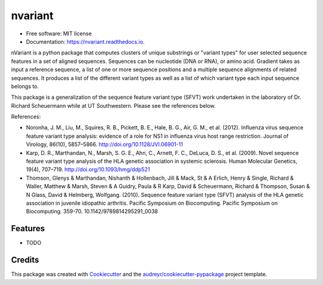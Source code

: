 ========
nvariant
========


.. image:: https://img.shields.io/pypi/v/nvariant.svg
        :target: https://pypi.python.org/pypi/nvariant

.. image:: https://img.shields.io/travis/burkesquires/nvariant.svg
        :target: https://travis-ci.org/burkesquires/nvariant

.. image:: https://readthedocs.org/projects/nvariant/badge/?version=latest
        :target: https://nvariant.readthedocs.io/en/latest/?badge=latest
        :alt: Documentation Status


.. image:: https://pyup.io/repos/github/burkesquires/nvariant/shield.svg
     :target: https://pyup.io/repos/github/burkesquires/nvariant/
     :alt: Updates



* Free software: MIT license
* Documentation: https://nvariant.readthedocs.io.

nVariant is a python package that computes clusters of unique substrings or "variant types" for user selected sequence features in a set of aligned sequences. Sequences can be nucleotide (DNA or RNA), or amino acid. Gradient takes as input a reference sequence, a list of one or more sequence positions and a multiple sequence alignments of related sequences. It produces a list of the different variant types as well as a list of which variant type each input sequence belongs to.

This package is a generalization of the sequence feature variant type (SFVT) work undertaken in the laboratory of Dr. Richard Scheuermann while at UT Southwestern. Please see the references below.


References:

- Noronha, J. M., Liu, M., Squires, R. B., Pickett, B. E., Hale, B. G., Air, G. M., et al. (2012). Influenza virus sequence feature variant type analysis: evidence of a role for NS1 in influenza virus host range restriction. Journal of Virology, 86(10), 5857–5866. http://doi.org/10.1128/JVI.06901-11
- Karp, D. R., Marthandan, N., Marsh, S. G. E., Ahn, C., Arnett, F. C., DeLuca, D. S., et al. (2009). Novel sequence feature variant type analysis of the HLA genetic association in systemic sclerosis. Human Molecular Genetics, 19(4), 707–719. http://doi.org/10.1093/hmg/ddp521
- Thomson, Glenys & Marthandan, Nishanth & Hollenbach, Jill & Mack, St & A Erlich, Henry & Single, Richard & Waller, Matthew & Marsh, Steven & A Guidry, Paula & R Karp, David & Scheuermann, Richard & Thompson, Susan & N Glass, David & Helmberg, Wolfgang. (2010). Sequence feature variant type (SFVT) analysis of the HLA genetic association in juvenile idiopathic arthritis. Pacific Symposium on Biocomputing. Pacific Symposium on Biocomputing. 359-70. 10.1142/9789814295291_0038



Features
--------

* TODO

Credits
-------

This package was created with Cookiecutter_ and the `audreyr/cookiecutter-pypackage`_ project template.

.. _Cookiecutter: https://github.com/audreyr/cookiecutter
.. _`audreyr/cookiecutter-pypackage`: https://github.com/audreyr/cookiecutter-pypackage
